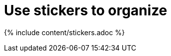 = Use stickers to organize
:last_updated: tbd
:summary: "Stickers enable you to create categories for classification of objects, including pinboards, answers, data sources, and worksheets."
:sidebar: mydoc_sidebar
:permalink: /:collection/:path.html --

{% include content/stickers.adoc %}

